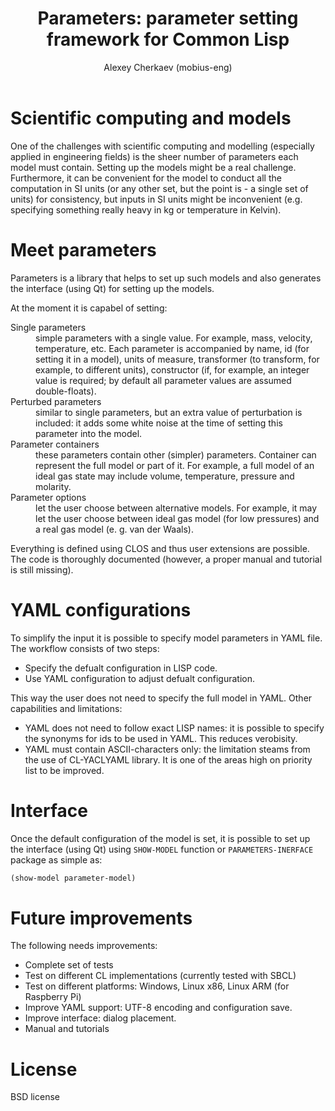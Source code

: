 #+TITLE: Parameters: parameter setting framework for Common Lisp
#+AUTHOR: Alexey Cherkaev (mobius-eng)

* Scientific computing and models
One of the challenges with scientific computing and modelling
(especially applied in engineering fields) is the sheer number of
parameters each model must contain. Setting up the models might be a
real challenge. Furthermore, it can be convenient for the model to
conduct all the computation in SI units (or any other set, but the
point is - a single set of units) for consistency, but inputs in SI
units might be inconvenient (e.g. specifying something really heavy in
kg or temperature in Kelvin).

* Meet parameters

Parameters is a library that helps to set up such models and also
generates the interface (using Qt) for setting up the models.

At the moment it is capabel of setting:
- Single parameters :: simple parameters with a single value. For
     example, mass, velocity, temperature, etc. Each parameter is
     accompanied by name, id (for setting it in a model), units of
     measure, transformer (to transform, for example, to different
     units), constructor (if, for example, an integer value is
     required; by default all parameter values are assumed
     double-floats).
- Perturbed parameters :: similar to single parameters, but an extra
     value of perturbation is included: it adds some white noise at
     the time of setting this parameter into the model.
- Parameter containers :: these parameters contain other (simpler)
     parameters. Container can represent the full model or part of
     it. For example, a full model of an ideal gas state may include
     volume, temperature, pressure and molarity.
- Parameter options :: let the user choose between alternative
     models. For example, it may let the user choose between ideal gas
     model (for low pressures) and a real gas model (e. g. van der
     Waals).

Everything is defined using CLOS and thus user extensions are
possible. The code is thoroughly documented (however, a proper manual
and tutorial is still missing).

* YAML configurations

To simplify the input it is possible to specify model parameters in
YAML file. The workflow consists of two steps:
- Specify the defualt configuration in LISP code.
- Use YAML configuration to adjust defualt configuration.

This way the user does not need to specify the full model in
YAML. Other capabilities and limitations:
- YAML does not need to follow exact LISP names: it is possible to
  specify the synonyms for ids to be used in YAML. This reduces
  verobisity.
- YAML must contain ASCII-characters only: the limitation steams from
  the use of CL-YACLYAML library. It is one of the areas high on
  priority list to be improved.

* Interface

Once the default configuration of the model is set, it is possible to
set up the interface (using Qt) using =SHOW-MODEL= function or
=PARAMETERS-INERFACE= package as simple as:

#+BEGIN_SRC lisp
  (show-model parameter-model)
#+END_SRC

* Future improvements

The following needs improvements:
- Complete set of tests
- Test on different CL implementations (currently tested with SBCL)
- Test on different platforms: Windows, Linux x86, Linux ARM (for
  Raspberry Pi)
- Improve YAML support: UTF-8 encoding and configuration save.
- Improve interface: dialog placement.
- Manual and tutorials

* License

BSD license
